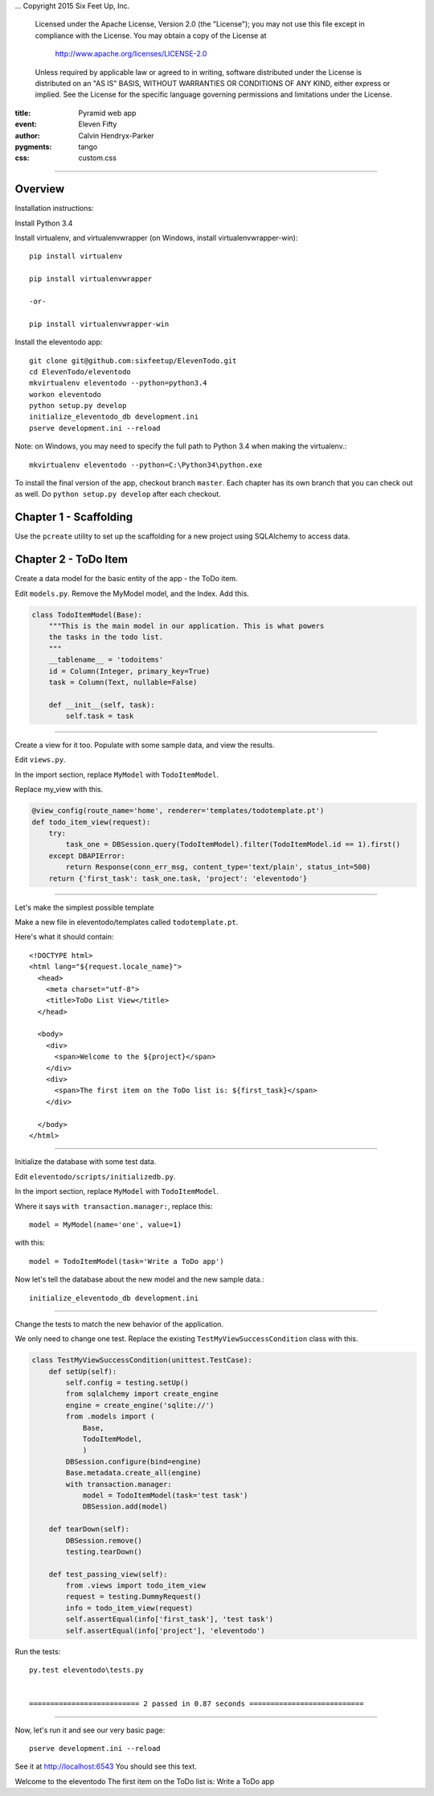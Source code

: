 .. -*- coding: utf-8 -*-
...  Copyright 2015 Six Feet Up, Inc.

     Licensed under the Apache License, Version 2.0 (the "License");
     you may not use this file except in compliance with the License.
     You may obtain a copy of the License at

         http://www.apache.org/licenses/LICENSE-2.0

     Unless required by applicable law or agreed to in writing, software
     distributed under the License is distributed on an "AS IS" BASIS,
     WITHOUT WARRANTIES OR CONDITIONS OF ANY KIND, either express or implied.
     See the License for the specific language governing permissions and
     limitations under the License.

:title: Pyramid web app
:event: Eleven Fifty
:author: Calvin Hendryx-Parker
:pygments: tango
:css: custom.css

.. |space| unicode:: 0xA0 .. non-breaking space
.. |br| raw:: html
    <br />

----

Overview
====================

Installation instructions:

Install Python 3.4

Install virtualenv, and virtualenvwrapper (on Windows, install virtualenvwrapper-win)::

    pip install virtualenv
    
    pip install virtualenvwrapper

    -or-

    pip install virtualenvwrapper-win

Install the eleventodo app::

    git clone git@github.com:sixfeetup/ElevenTodo.git
    cd ElevenTodo/eleventodo
    mkvirtualenv eleventodo --python=python3.4
    workon eleventodo
    python setup.py develop
    initialize_eleventodo_db development.ini
    pserve development.ini --reload

Note: on Windows, you may need to specify the full path to Python 3.4 when making the virtualenv.::

    mkvirtualenv eleventodo --python=C:\Python34\python.exe

To install the final version of the app, checkout branch ``master``. Each chapter has its own branch that you can check out as well. Do ``python setup.py develop`` after each checkout.

Chapter 1 - Scaffolding
===============================================

Use the ``pcreate`` utility to set up the scaffolding for a new project using SQLAlchemy to access data.

Chapter 2 - ToDo Item
===============================================

Create a data model for the basic entity of the app - the ToDo item.

Edit ``models.py``. Remove the MyModel model, and the Index. Add this.

.. code:: python

    class TodoItemModel(Base):
        """This is the main model in our application. This is what powers
        the tasks in the todo list.
        """
        __tablename__ = 'todoitems'
        id = Column(Integer, primary_key=True)
        task = Column(Text, nullable=False)

        def __init__(self, task):
            self.task = task

----

Create a view for it too. Populate with some sample data, and view the results.

Edit ``views.py``. 

In the import section, replace ``MyModel`` with ``TodoItemModel``.

Replace my_view with this.

.. code:: python

    @view_config(route_name='home', renderer='templates/todotemplate.pt')
    def todo_item_view(request):
        try:
            task_one = DBSession.query(TodoItemModel).filter(TodoItemModel.id == 1).first()
        except DBAPIError:
            return Response(conn_err_msg, content_type='text/plain', status_int=500)
        return {'first_task': task_one.task, 'project': 'eleventodo'}

----

Let's make the simplest possible template

Make a new file in eleventodo/templates called ``todotemplate.pt``.

Here's what it should contain::

    <!DOCTYPE html>
    <html lang="${request.locale_name}">
      <head>
        <meta charset="utf-8">
        <title>ToDo List View</title>
      </head>

      <body>
        <div>
          <span>Welcome to the ${project}</span>
        </div>
        <div>
          <span>The first item on the ToDo list is: ${first_task}</span>
        </div>

      </body>
    </html>

----

Initialize the database with some test data.

Edit ``eleventodo/scripts/initializedb.py``. 

In the import section, replace ``MyModel`` with ``TodoItemModel``.

Where it says ``with transaction.manager:``, replace this::

    model = MyModel(name='one', value=1)            

with this::

    model = TodoItemModel(task='Write a ToDo app')  

Now let's tell the database about the new model and the new sample data.::

    initialize_eleventodo_db development.ini

----

Change the tests to match the new behavior of the application.

We only need to change one test. Replace the existing ``TestMyViewSuccessCondition`` class  with this.

.. code:: python

    class TestMyViewSuccessCondition(unittest.TestCase):
        def setUp(self):
            self.config = testing.setUp()
            from sqlalchemy import create_engine
            engine = create_engine('sqlite://')
            from .models import (
                Base,
                TodoItemModel,
                )
            DBSession.configure(bind=engine)
            Base.metadata.create_all(engine)
            with transaction.manager:
                model = TodoItemModel(task='test task')
                DBSession.add(model)

        def tearDown(self):
            DBSession.remove()
            testing.tearDown()

        def test_passing_view(self):
            from .views import todo_item_view
            request = testing.DummyRequest()
            info = todo_item_view(request)
            self.assertEqual(info['first_task'], 'test task')
            self.assertEqual(info['project'], 'eleventodo')

Run the tests::

    py.test eleventodo\tests.py


    ========================== 2 passed in 0.87 seconds ===========================

----

Now, let's run it and see our very basic page::

    pserve development.ini --reload

See it at http://localhost:6543   You should see this text.


Welcome to the eleventodo
The first item on the ToDo list is: Write a ToDo app


